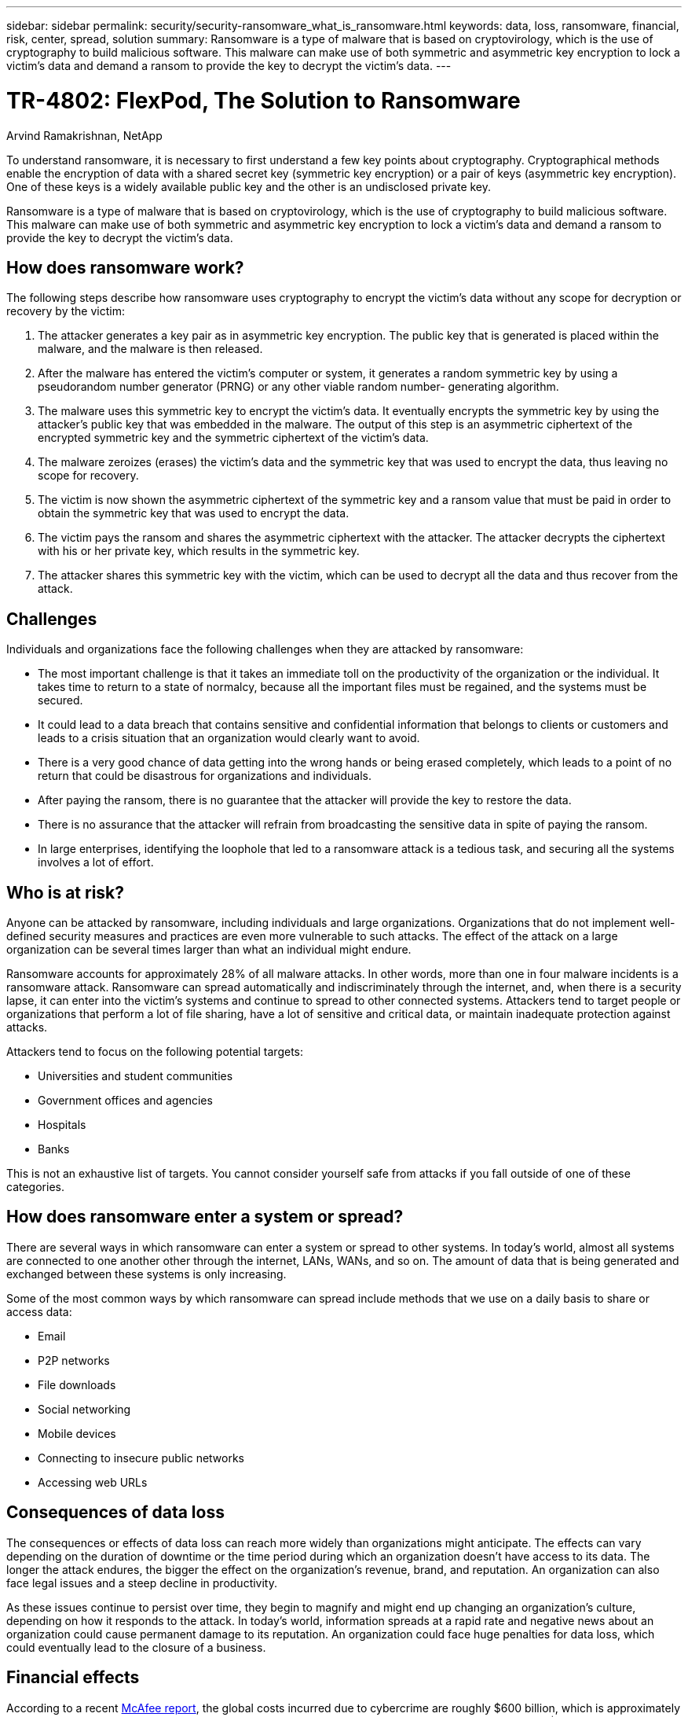 ---
sidebar: sidebar
permalink: security/security-ransomware_what_is_ransomware.html
keywords: data, loss, ransomware, financial, risk, center, spread, solution
summary: Ransomware is a type of malware that is based on cryptovirology, which is the use of cryptography to build malicious software. This malware can make use of both symmetric and asymmetric key encryption to lock a victim’s data and demand a ransom to provide the key to decrypt the victim’s data.
---

= TR-4802: FlexPod, The Solution to Ransomware
:hardbreaks:
:nofooter:
:icons: font
:linkattrs:
:imagesdir: ./../media/

//
// This file was created with NDAC Version 2.0 (August 17, 2020)
//
// 2021-05-20 14:17:51.409573
//

Arvind Ramakrishnan, NetApp

To understand ransomware, it is necessary to first understand a few key points about cryptography. Cryptographical methods enable the encryption of data with a shared secret key (symmetric key encryption) or a pair of keys (asymmetric key encryption). One of these keys is a widely available public key and the other is an undisclosed private key.

Ransomware is a type of malware that is based on cryptovirology, which is the use of cryptography to build malicious software. This malware can make use of both symmetric and asymmetric key encryption to lock a victim’s data and demand a ransom to provide the key to decrypt the victim’s data.

== How does ransomware work?

The following steps describe how ransomware uses cryptography to encrypt the victim’s data without any scope for decryption or recovery by the victim:

. The attacker generates a key pair as in asymmetric key encryption. The public key that is generated is placed within the malware, and the malware is then released.
. After the malware has entered the victim’s computer or system, it generates a random symmetric key by using a pseudorandom number generator (PRNG) or any other viable random number- generating algorithm.
. The malware uses this symmetric key to encrypt the victim’s data. It eventually encrypts the symmetric key by using the attacker’s public key that was embedded in the malware. The output of this step is an asymmetric ciphertext of the encrypted symmetric key and the symmetric ciphertext of the victim’s data.
. The malware zeroizes (erases) the victim’s data and the symmetric key that was used to encrypt the data, thus leaving no scope for recovery.
. The victim is now shown the asymmetric ciphertext of the symmetric key and a ransom value that must be paid in order to obtain the symmetric key that was used to encrypt the data.
. The victim pays the ransom and shares the asymmetric ciphertext with the attacker. The attacker decrypts the ciphertext with his or her private key, which results in the symmetric key.
. The attacker shares this symmetric key with the victim, which can be used to decrypt all the data and thus recover from the attack.

== Challenges

Individuals and organizations face the following challenges when they are attacked by ransomware:

* The most important challenge is that it takes an immediate toll on the productivity of the organization or the individual. It takes time to return to a state of normalcy, because all the important files must be regained, and the systems must be secured.
* It could lead to a data breach that contains sensitive and confidential information that belongs to clients or customers and leads to a crisis situation that an organization would clearly want to avoid.
* There is a very good chance of data getting into the wrong hands or being erased completely, which leads to a point of no return that could be disastrous for organizations and individuals.
* After paying the ransom, there is no guarantee that the attacker will provide the key to restore the data.
* There is no assurance that the attacker will refrain from broadcasting the sensitive data in spite of paying the ransom.
* In large enterprises, identifying the loophole that led to a ransomware attack is a tedious task, and securing all the systems involves a lot of effort.

== Who is at risk?

Anyone can be attacked by ransomware, including individuals and large organizations. Organizations that do not implement well- defined security measures and practices are even more vulnerable to such attacks. The effect of the attack on a large organization can be several times larger than what an individual might endure.

Ransomware accounts for approximately 28% of all malware attacks. In other words, more than one in four malware incidents is a ransomware attack. Ransomware can spread automatically and indiscriminately through the internet, and, when there is a security lapse, it can enter into the victim’s systems and continue to spread to other connected systems. Attackers tend to target people or organizations that perform a lot of file sharing, have a lot of sensitive and critical data, or maintain inadequate protection against attacks.

Attackers tend to focus on the following potential targets:

* Universities and student communities
* Government offices and agencies
* Hospitals
* Banks

This is not an exhaustive list of targets. You cannot consider yourself safe from attacks if you fall outside of one of these categories.

== How does ransomware enter a system or spread?

There are several ways in which ransomware can enter a system or spread to other systems. In today’s world, almost all systems are connected to one another other through the internet, LANs, WANs, and so on. The amount of data that is being generated and exchanged between these systems is only increasing.

Some of the most common ways by which ransomware can spread include methods that we use on a daily basis to share or access data:

* Email
* P2P networks
* File downloads
* Social networking
* Mobile devices
* Connecting to insecure public networks
* Accessing web URLs

== Consequences of data loss

The consequences or effects of data loss can reach more widely than organizations might anticipate. The effects can vary depending on the duration of downtime or the time period during which an organization doesn’t have access to its data. The longer the attack endures, the bigger the effect on the organization’s revenue, brand, and reputation. An organization can also face legal issues and a steep decline in productivity.

As these issues continue to persist over time, they begin to magnify and might end up changing an organization’s culture, depending on how it responds to the attack. In today’s world, information spreads at a rapid rate and negative news about an organization could cause permanent damage to its reputation. An organization could face huge penalties for data loss, which could eventually lead to the closure of a business.

== Financial effects

According to a recent https://www.mcafee.com/enterprise/en-us/assets/executive-summaries/es-economic-impact-cybercrime.pdf[McAfee report^], the global costs incurred due to cybercrime are roughly $600 billion, which is approximately 0.8% of global GDP. When this amount is compared against the growing worldwide internet economy of $4.2 trillion, it equates to a 14% tax on growth.

Ransomware takes a significant share of this financial cost. In 2018, the costs incurred due to ransomware attacks were approximately $8 billion―an amount predicted to reach $11.5 billion in 2019.

== What is the solution?

Recovering from a ransomware attack with minimal downtime is only possible by implementing a proactive disaster recovery plan. Having the ability to recover from an attack is good, but preventing an attack altogether is ideal.

Although there are several fronts that you must review and fix to prevent an attack, the core component that allows you to prevent or recover from an attack is the data center.

The data center design and the features it provides to secure the network, compute, and storage end-points play a critical role in building a secure environment for day-to-day operations. This document shows how the features of a FlexPod hybrid cloud infrastructure can help in quick data recovery in the event of an attack and can also help to prevent attacks altogether.

